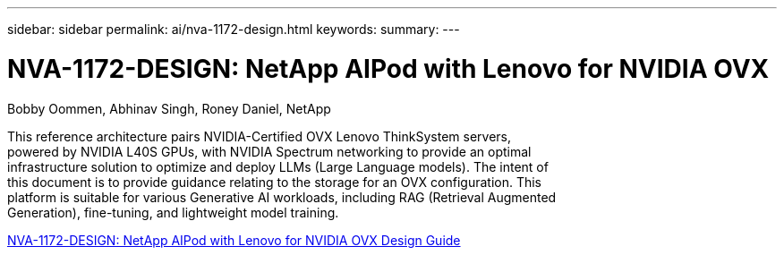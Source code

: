 ---
sidebar: sidebar
permalink: ai/nva-1172-design.html
keywords: 
summary: 
---

= NVA-1172-DESIGN: NetApp AIPod with Lenovo for NVIDIA OVX
:hardbreaks:
:nofooter:
:icons: font
:linkattrs:
:imagesdir: ../media/

Bobby Oommen, Abhinav Singh, Roney Daniel, NetApp

[.lead]
This reference architecture pairs NVIDIA-Certified OVX Lenovo ThinkSystem servers,
powered by NVIDIA L40S GPUs, with NVIDIA Spectrum networking to provide an optimal
infrastructure solution to optimize and deploy LLMs (Large Language models). The intent of
this document is to provide guidance relating to the storage for an OVX configuration. This
platform is suitable for various Generative AI workloads, including RAG (Retrieval Augmented
Generation), fine-tuning, and lightweight model training.


link:https://www.netapp.com/pdf.html?item=/media/111933-lenovoaipod-nva-1172-design-v20.pdf[NVA-1172-DESIGN: NetApp AIPod with Lenovo for NVIDIA OVX Design Guide^]

